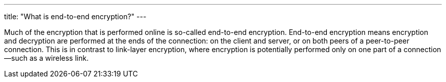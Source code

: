 ---
title: "What is end-to-end encryption?"
---

Much of the encryption that is performed online is so-called end-to-end
encryption.
//
End-to-end encryption means encryption and decryption are performed at the
ends of the connection: on the client and server, or on both peers of a
peer-to-peer connection.
//
This is in contrast to link-layer encryption, where encryption is potentially
performed only on one part of a connection--such as a wireless link.
